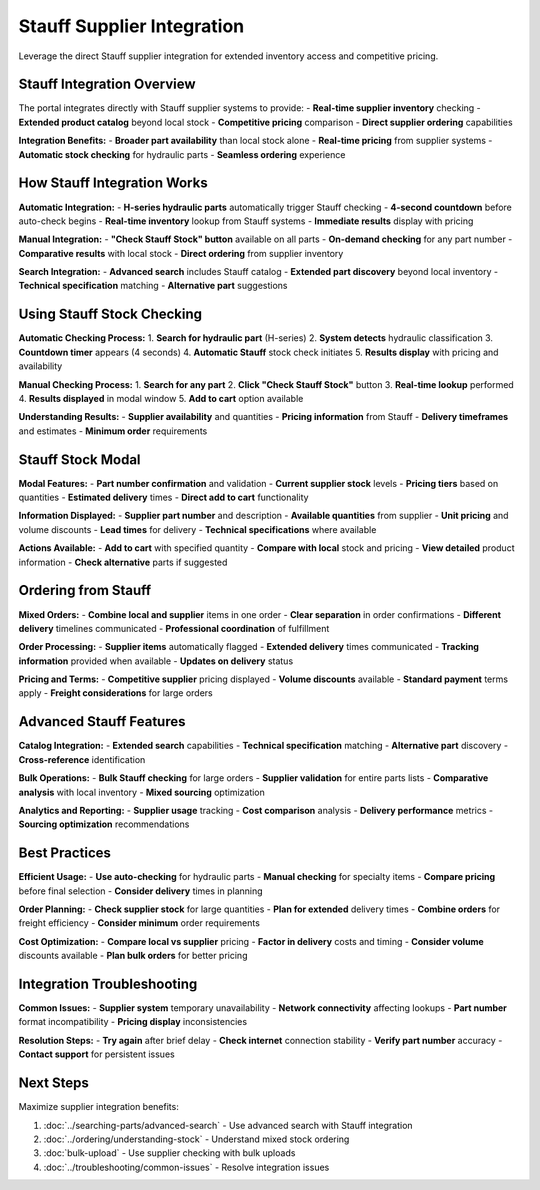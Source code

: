 Stauff Supplier Integration
===========================

Leverage the direct Stauff supplier integration for extended inventory access and competitive pricing.

Stauff Integration Overview
---------------------------

The portal integrates directly with Stauff supplier systems to provide:
- **Real-time supplier inventory** checking
- **Extended product catalog** beyond local stock
- **Competitive pricing** comparison
- **Direct supplier ordering** capabilities

**Integration Benefits:**
- **Broader part availability** than local stock alone
- **Real-time pricing** from supplier systems
- **Automatic stock checking** for hydraulic parts
- **Seamless ordering** experience

How Stauff Integration Works
----------------------------

**Automatic Integration:**
- **H-series hydraulic parts** automatically trigger Stauff checking
- **4-second countdown** before auto-check begins
- **Real-time inventory** lookup from Stauff systems
- **Immediate results** display with pricing

**Manual Integration:**
- **"Check Stauff Stock" button** available on all parts
- **On-demand checking** for any part number
- **Comparative results** with local stock
- **Direct ordering** from supplier inventory

**Search Integration:**
- **Advanced search** includes Stauff catalog
- **Extended part discovery** beyond local inventory
- **Technical specification** matching
- **Alternative part** suggestions

Using Stauff Stock Checking
---------------------------

**Automatic Checking Process:**
1. **Search for hydraulic part** (H-series)
2. **System detects** hydraulic classification
3. **Countdown timer** appears (4 seconds)
4. **Automatic Stauff** stock check initiates
5. **Results display** with pricing and availability

**Manual Checking Process:**
1. **Search for any part**
2. **Click "Check Stauff Stock"** button
3. **Real-time lookup** performed
4. **Results displayed** in modal window
5. **Add to cart** option available

**Understanding Results:**
- **Supplier availability** and quantities
- **Pricing information** from Stauff
- **Delivery timeframes** and estimates
- **Minimum order** requirements

Stauff Stock Modal
------------------

**Modal Features:**
- **Part number confirmation** and validation
- **Current supplier stock** levels
- **Pricing tiers** based on quantities
- **Estimated delivery** times
- **Direct add to cart** functionality

**Information Displayed:**
- **Supplier part number** and description
- **Available quantities** from supplier
- **Unit pricing** and volume discounts
- **Lead times** for delivery
- **Technical specifications** where available

**Actions Available:**
- **Add to cart** with specified quantity
- **Compare with local** stock and pricing
- **View detailed** product information
- **Check alternative** parts if suggested

Ordering from Stauff
--------------------

**Mixed Orders:**
- **Combine local and supplier** items in one order
- **Clear separation** in order confirmations
- **Different delivery** timelines communicated
- **Professional coordination** of fulfillment

**Order Processing:**
- **Supplier items** automatically flagged
- **Extended delivery** times communicated
- **Tracking information** provided when available
- **Updates on delivery** status

**Pricing and Terms:**
- **Competitive supplier** pricing displayed
- **Volume discounts** available
- **Standard payment** terms apply
- **Freight considerations** for large orders

Advanced Stauff Features
------------------------

**Catalog Integration:**
- **Extended search** capabilities
- **Technical specification** matching
- **Alternative part** discovery
- **Cross-reference** identification

**Bulk Operations:**
- **Bulk Stauff checking** for large orders
- **Supplier validation** for entire parts lists
- **Comparative analysis** with local inventory
- **Mixed sourcing** optimization

**Analytics and Reporting:**
- **Supplier usage** tracking
- **Cost comparison** analysis
- **Delivery performance** metrics
- **Sourcing optimization** recommendations

Best Practices
---------------

**Efficient Usage:**
- **Use auto-checking** for hydraulic parts
- **Manual checking** for specialty items
- **Compare pricing** before final selection
- **Consider delivery** times in planning

**Order Planning:**
- **Check supplier stock** for large quantities
- **Plan for extended** delivery times
- **Combine orders** for freight efficiency
- **Consider minimum** order requirements

**Cost Optimization:**
- **Compare local vs supplier** pricing
- **Factor in delivery** costs and timing
- **Consider volume** discounts available
- **Plan bulk orders** for better pricing

Integration Troubleshooting
---------------------------

**Common Issues:**
- **Supplier system** temporary unavailability
- **Network connectivity** affecting lookups
- **Part number** format incompatibility
- **Pricing display** inconsistencies

**Resolution Steps:**
- **Try again** after brief delay
- **Check internet** connection stability
- **Verify part number** accuracy
- **Contact support** for persistent issues

Next Steps
----------

Maximize supplier integration benefits:

1. :doc:`../searching-parts/advanced-search` - Use advanced search with Stauff integration
2. :doc:`../ordering/understanding-stock` - Understand mixed stock ordering
3. :doc:`bulk-upload` - Use supplier checking with bulk uploads
4. :doc:`../troubleshooting/common-issues` - Resolve integration issues
